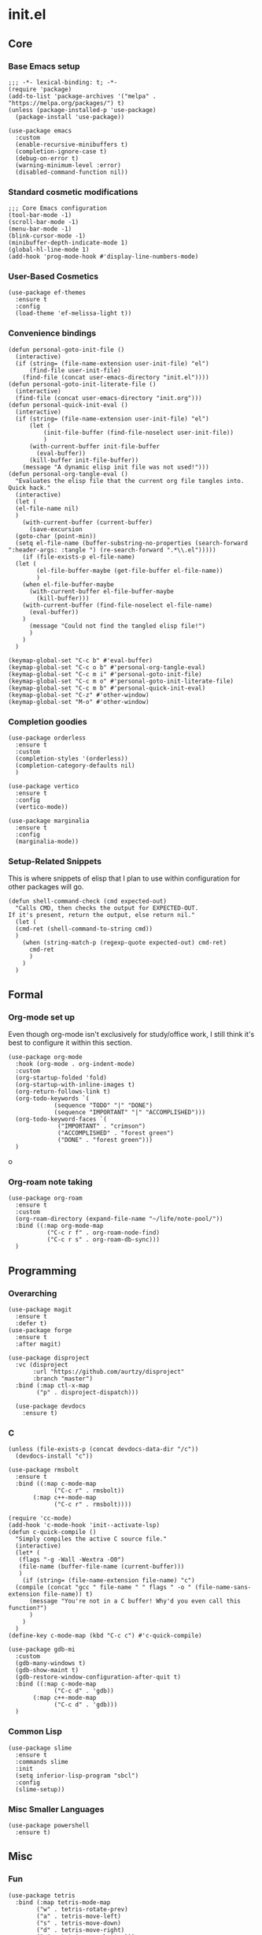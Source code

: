* init.el
:PROPERTIES:
:header-args: :tangle init.el
:END:
** Core
*** Base Emacs setup
#+begin_src elisp
  ;;; -*- lexical-binding: t; -*-
  (require 'package)
  (add-to-list 'package-archives '("melpa" . "https://melpa.org/packages/") t)
  (unless (package-installed-p 'use-package)
    (package-install 'use-package))

  (use-package emacs
    :custom
    (enable-recursive-minibuffers t)
    (completion-ignore-case t)
    (debug-on-error t)
    (warning-minimum-level :error)
    (disabled-command-function nil))
#+end_src
*** Standard cosmetic modifications
#+begin_src elisp
  ;;; Core Emacs configuration
  (tool-bar-mode -1)
  (scroll-bar-mode -1)
  (menu-bar-mode -1)
  (blink-cursor-mode -1)
  (minibuffer-depth-indicate-mode 1)
  (global-hl-line-mode 1)
  (add-hook 'prog-mode-hook #'display-line-numbers-mode)
#+end_src
*** User-Based Cosmetics
#+begin_src elisp
  (use-package ef-themes
    :ensure t
    :config
    (load-theme 'ef-melissa-light t))
#+end_src
*** Convenience bindings
#+begin_src elisp
  (defun personal-goto-init-file ()
    (interactive)
    (if (string= (file-name-extension user-init-file) "el")
        (find-file user-init-file)
      (find-file (concat user-emacs-directory "init.el"))))
  (defun personal-goto-init-literate-file ()
    (interactive)
    (find-file (concat user-emacs-directory "init.org")))
  (defun personal-quick-init-eval ()
    (interactive)
    (if (string= (file-name-extension user-init-file) "el")
        (let (
     	    (init-file-buffer (find-file-noselect user-init-file))
     	    )
     	(with-current-buffer init-file-buffer
     	  (eval-buffer))
     	(kill-buffer init-file-buffer))
      (message "A dynamic elisp init file was not used!")))
  (defun personal-org-tangle-eval ()
    "Evaluates the elisp file that the current org file tangles into.
  Quick hack."
    (interactive)
    (let (
  	(el-file-name nil)
  	)
      (with-current-buffer (current-buffer)
        (save-excursion
  	(goto-char (point-min))
  	(setq el-file-name (buffer-substring-no-properties (search-forward ":header-args: :tangle ") (re-search-forward ".*\\.el")))))
      (if (file-exists-p el-file-name)
  	(let (
  	      (el-file-buffer-maybe (get-file-buffer el-file-name))
  	      )
  	  (when el-file-buffer-maybe
  	    (with-current-buffer el-file-buffer-maybe
  	      (kill-buffer)))
  	  (with-current-buffer (find-file-noselect el-file-name)
  	    (eval-buffer))
  	  )
        (message "Could not find the tangled elisp file!")
        )
      )
    )

  (keymap-global-set "C-c b" #'eval-buffer)
  (keymap-global-set "C-c o b" #'personal-org-tangle-eval)
  (keymap-global-set "C-c m i" #'personal-goto-init-file)
  (keymap-global-set "C-c m o" #'personal-goto-init-literate-file)
  (keymap-global-set "C-c m b" #'personal-quick-init-eval)
  (keymap-global-set "C-z" #'other-window)
  (keymap-global-set "M-o" #'other-window)
#+end_src
*** Completion goodies
#+begin_src elisp
  (use-package orderless
    :ensure t
    :custom
    (completion-styles '(orderless))
    (completion-category-defaults nil)
    )
  
  (use-package vertico
    :ensure t
    :config
    (vertico-mode))

  (use-package marginalia
    :ensure t
    :config
    (marginalia-mode))
#+end_src
*** Setup-Related Snippets
This is where snippets of elisp that I plan to use within configuration for other packages will go.
#+begin_src elisp
  (defun shell-command-check (cmd expected-out)
    "Calls CMD, then checks the output for EXPECTED-OUT.
  If it's present, return the output, else return nil."
    (let (
  	(cmd-ret (shell-command-to-string cmd))
  	)
      (when (string-match-p (regexp-quote expected-out) cmd-ret)
        cmd-ret
        )
      )
    )
#+end_src
** Formal
*** Org-mode set up
Even though org-mode isn't exclusively for study/office work, I still think it's best to
configure it within this section.
#+begin_src elisp
  (use-package org-mode
    :hook (org-mode . org-indent-mode)
    :custom
    (org-startup-folded 'fold)
    (org-startup-with-inline-images t)
    (org-return-follows-link t)
    (org-todo-keywords `(
  		       (sequence "TODO" "|" "DONE")
  		       (sequence "IMPORTANT" "|" "ACCOMPLISHED")))
    (org-todo-keyword-faces `(
  			    ("IMPORTANT" . "crimson")
  			    ("ACCOMPLISHED" . "forest green")
  			    ("DONE" . "forest green")))
    )
#+end_srco
*** Org-roam note taking
#+begin_src elisp
    (use-package org-roam
      :ensure t
      :custom
      (org-roam-directory (expand-file-name "~/life/note-pool/"))
      :bind ((:map org-mode-map
    	       ("C-c r f" . org-roam-node-find)
    	       ("C-c r s" . org-roam-db-sync)))
      )
#+end_src
** Programming
*** Overarching
#+begin_src elisp
  (use-package magit
    :ensure t
    :defer t)
  (use-package forge
    :ensure t
    :after magit)

  (use-package disproject
    :vc (disproject
         :url "https://github.com/aurtzy/disproject"
         :branch "master")
    :bind (:map ctl-x-map
  	      ("p" . disproject-dispatch)))
    
    (use-package devdocs
      :ensure t)
#+end_src
*** C
#+begin_src elisp
  (unless (file-exists-p (concat devdocs-data-dir "/c"))
    (devdocs-install "c"))

  (use-package rmsbolt
    :ensure t
    :bind ((:map c-mode-map
       	       ("C-c r" . rmsbolt))
       	 (:map c++-mode-map
       	       ("C-c r" . rmsbolt))))

  (require 'cc-mode)
  (add-hook 'c-mode-hook 'init--activate-lsp)
  (defun c-quick-compile ()
    "Simply compiles the active C source file."
    (interactive)
    (let* (
  	 (flags "-g -Wall -Wextra -O0")
  	 (file-name (buffer-file-name (current-buffer)))
  	 )
      (if (string= (file-name-extension file-name) "c")
  	(compile (concat "gcc " file-name " " flags " -o " (file-name-sans-extension file-name)) t)
        (message "You're not in a C buffer! Why'd you even call this function?")
        )
      )
    )
  (define-key c-mode-map (kbd "C-c c") #'c-quick-compile)

  (use-package gdb-mi
    :custom
    (gdb-many-windows t)
    (gdb-show-maint t)
    (gdb-restore-window-configuration-after-quit t)
    :bind ((:map c-mode-map
     	       ("C-c d" . 'gdb))
     	 (:map c++-mode-map
     	       ("C-c d" . 'gdb)))
    )
#+end_src
*** Common Lisp
#+begin_src elisp
  (use-package slime
    :ensure t
    :commands slime
    :init
    (setq inferior-lisp-program "sbcl")
    :config
    (slime-setup))
#+end_src
*** Misc Smaller Languages
#+begin_src elisp
  (use-package powershell
    :ensure t)
#+end_src
** Misc
*** Fun
#+begin_src elisp
  (use-package tetris
    :bind (:map tetris-mode-map
  	      ("w" . tetris-rotate-prev)
  	      ("a" . tetris-move-left)
  	      ("s" . tetris-move-down)
  	      ("d" . tetris-move-right)
  	      ("e" . tetris-move-bottom)))
  (use-package snake
    :bind (:map snake-mode-map
  	      ("w" . snake-move-up)
  	      ("a" . snake-move-left)
  	      ("s" . snake-move-down)
  	      ("d" . snake-move-right)))
#+end_src
*** Communication/Viewing
#+begin_src elisp
  (defcustom gmail-directory nil
    "Full directory wherein gmail was initialized using relevant tools.")

  (defun gmailieer-sync ()
    (interactive)
    (let (
  	(default-directory gmail-directory)
  	(gmi-cmd-ret (shell-command-check "gmi sync" "pull:"))
  	)
      (if gmi-cmd-ret
  	(message "Emails have been synced successfully!")
        (message "Failed to sync emails."))
      )
    )

  (use-package notmuch
    :ensure t
    :defer t
    :bind (
  	 (:map notmuch-hello-mode-map
  	       ("C-c s" . gmailieer-sync))
  	 (:map notmuch-search-mode-map
  	       ("C-c s")
  	       )
  	 )
    :custom
    (notmuch-hello-mode-hook (lambda ()
  			     (notmuch-search "all")))
    (gmail-directory "/root/gmail/")
    )

  (use-package erc
    :init
    (require 'erc-log)
    :commands erc
    :custom
    (erc-nick "yakh")
    (erc-server "irc.libera.chat")
    (erc-port 6667)
    (erc-log-channels-directory "~/.emacs.d/erc-logs/")
    (erc-save-buffer-on-part t)
    (erc-save-queries-on-quit t)
    (erc-log-write-after-send t)
    (erc-log-write-after-insert t)
    :config
    (add-to-list 'erc-modules 'log t)
    (erc-update-modules))

  (use-package elfeed
    :ensure t
    :custom
    (elfeed-feeds '(
  		  "https://planet.emacslife.com/atom.xml"
  		  "https://raw.githubusercontent.com/francisrstokes/githublog/main/feed.xml"
  		  "https://joshblais.com/index.xml"
  		  ))
    )
#+end_src
*** Faster movement
#+begin_src elisp
  (use-package avy
    :ensure t
    :bind (("C-;" . avy-goto-char-2)))
#+end_src
*** Trying new packages
#+begin_src elisp
  (use-package try
    :ensure t
    :defer t)
#+end_src
*** Fuzzy-finding/Better finding with Consult
#+begin_src elisp
  (use-package consult
    :ensure t
    :bind ("C-x C-b" . consult-buffer))
  
  (use-package affe
    :ensure t
    :config
    (unless (shell-command-check "rg" "requires at least one pattern")
      (setq affe-grep-command "grep -rZ --color=never --exclude-dir='.git' -n -v '^$' %s ."))
    )
#+end_src
